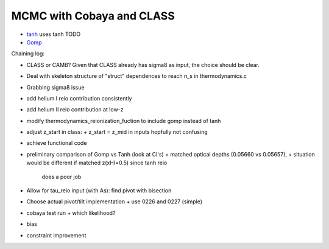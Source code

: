 MCMC with Cobaya and CLASS
==========================


* `tanh <tanh>`_ uses tanh TODO
* `Gomp <gomp>`_


Chaining log:

* CLASS or CAMB? Given that CLASS already has sigma8 as input, the
  choice should be clear.
* Deal with skeleton structure of "struct" dependences to reach n_s in
  thermodynamics.c
* Grabbing sigma8 issue
* add helium I reio contribution consistently
* add helium II reio contribution at low-z
* modify thermodynamics_reionization_fuction to include gomp instead of
  tanh
* adjust z_start in class:
  + z_start = z_mid in inputs hopfully not confusing
* achieve functional code
* preliminary comparison of Gomp vs Tanh (look at Cl's)
  + matched optical depths (0.05660 vs 0.05657),
  + situation would be different if matched z(xHI=0.5) since tanh reio
    does a poor job
* Allow for tau_reio input (with As): find pivot with bisection
* Choose actual pivot/tilt implementation
  + use 0226 and 0227 (simple)
* cobaya test run
  + which likelihood?
* bias
* constraint improvement
